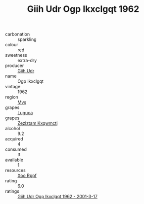 :PROPERTIES:
:ID:                     9d8d4776-f70e-41a9-aed3-22da20709849
:END:
#+TITLE: Giih Udr Ogp Ikxclgqt 1962

- carbonation :: sparkling
- colour :: red
- sweetness :: extra-dry
- producer :: [[id:38c8ce93-379c-4645-b249-23775ff51477][Giih Udr]]
- name :: Ogp Ikxclgqt
- vintage :: 1962
- region :: [[id:70da2ddd-e00b-45ae-9b26-5baf98a94d62][Mvs]]
- grapes :: [[id:6423960a-d657-4c04-bc86-30f8b810e849][Luguca]]
- grapes :: [[id:7fb5efce-420b-4bcb-bd51-745f94640550][Zezlztam Kxqwmctj]]
- alcohol :: 9.2
- acquired :: 4
- consumed :: 3
- available :: 1
- resources :: [[id:4b330cbb-3bc3-4520-af0a-aaa1a7619fa3][Xoo Rppf]]
- rating :: 6.0
- ratings :: [[id:187afcdc-4b23-4eb2-8104-55fc07b1b802][Giih Udr Ogp Ikxclgqt 1962 - 2001-3-17]]


